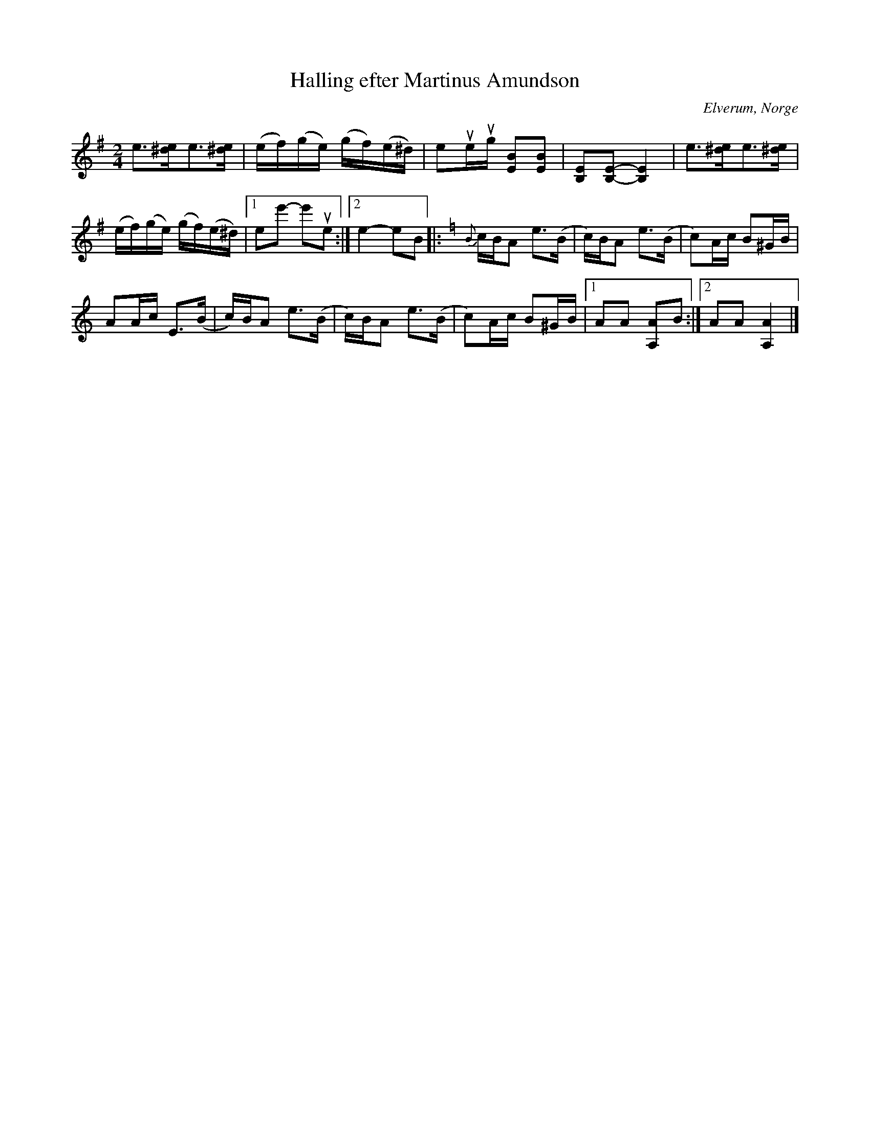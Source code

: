 %%abc-charset utf-8

X:2081
T:Halling efter Martinus Amundson
S:Efter Mats Berglund
S:Efter Martinus Amundson
Z:Karen Myers (#2081)
Z:Upptecknad 5/2001
M:2/4
L:1/8
R:Halling
O:Elverum, Norge
N:Bäst i A-bas
K:Em
e>[^de]e>[^de] | (e/f/)(g/e/) (g/f/)(e/^d/) | eue/ug/ [EB][EB] | [B,E][B,-E-][B,2E2] | e>[^de]e>[^de] |
(e/f/)(g/e/) (g/f/)(e/^d/) |1 ee'- e'ue :|2 e2- eB |: [K:Am]{B}c/B/A e>(B | c/)B/A e>(B | c)A/c/ B^G/B/ |
AA/c/ E>(B | c/)B/A e>(B | c/)B/A e>(B | c)A/c/ B^G/B/ |1 AA [A,A]B :|2 AA [A,2A2] |]

